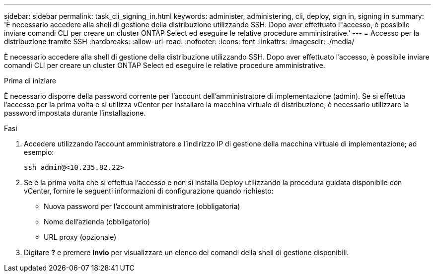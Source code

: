 ---
sidebar: sidebar 
permalink: task_cli_signing_in.html 
keywords: administer, administering, cli, deploy, sign in, signing in 
summary: 'È necessario accedere alla shell di gestione della distribuzione utilizzando SSH. Dopo aver effettuato l"accesso, è possibile inviare comandi CLI per creare un cluster ONTAP Select ed eseguire le relative procedure amministrative.' 
---
= Accesso per la distribuzione tramite SSH
:hardbreaks:
:allow-uri-read: 
:nofooter: 
:icons: font
:linkattrs: 
:imagesdir: ./media/


[role="lead"]
È necessario accedere alla shell di gestione della distribuzione utilizzando SSH. Dopo aver effettuato l'accesso, è possibile inviare comandi CLI per creare un cluster ONTAP Select ed eseguire le relative procedure amministrative.

.Prima di iniziare
È necessario disporre della password corrente per l'account dell'amministratore di implementazione (admin). Se si effettua l'accesso per la prima volta e si utilizza vCenter per installare la macchina virtuale di distribuzione, è necessario utilizzare la password impostata durante l'installazione.

.Fasi
. Accedere utilizzando l'account amministratore e l'indirizzo IP di gestione della macchina virtuale di implementazione; ad esempio:
+
`ssh admin@<10.235.82.22>`

. Se è la prima volta che si effettua l'accesso e non si installa Deploy utilizzando la procedura guidata disponibile con vCenter, fornire le seguenti informazioni di configurazione quando richiesto:
+
** Nuova password per l'account amministratore (obbligatoria)
** Nome dell'azienda (obbligatorio)
** URL proxy (opzionale)


. Digitare *?* e premere *Invio* per visualizzare un elenco dei comandi della shell di gestione disponibili.

